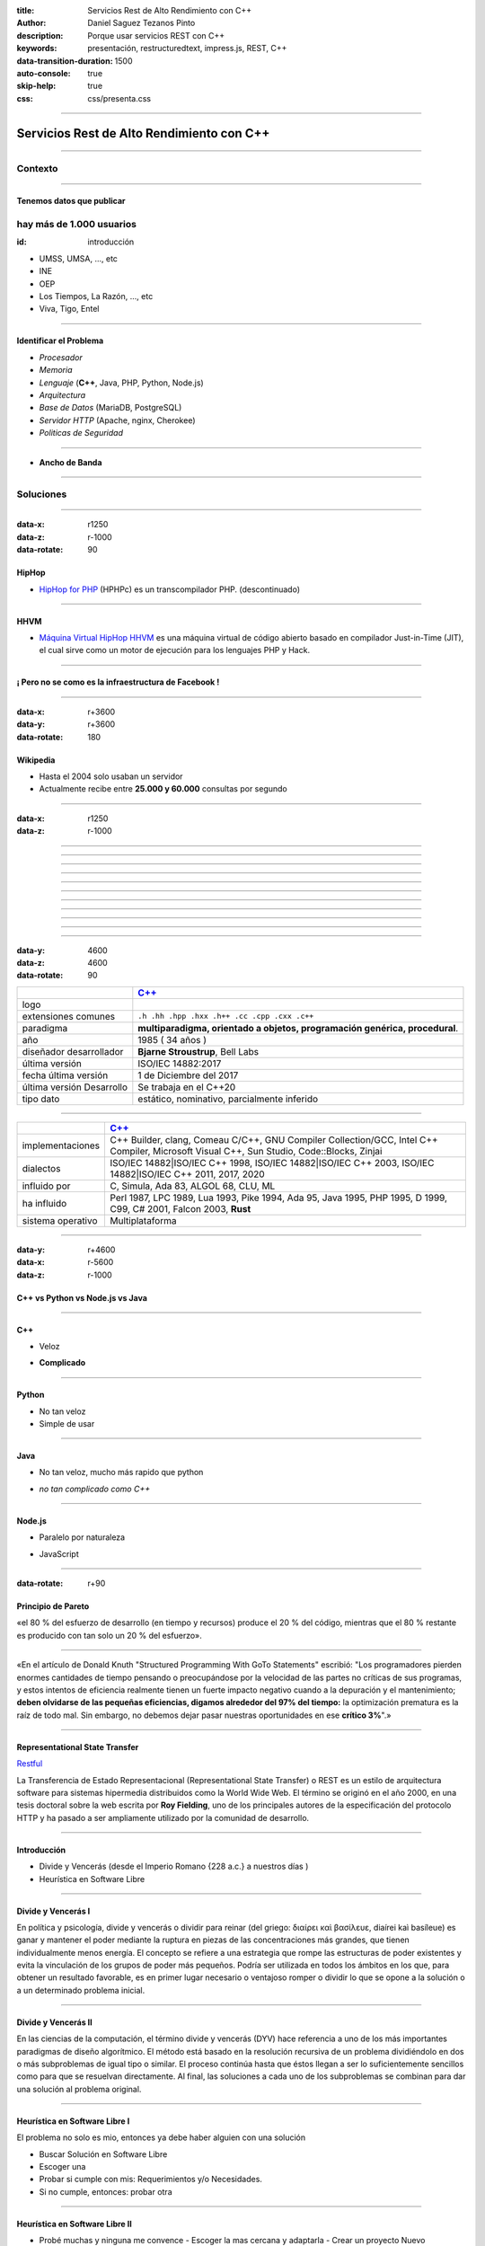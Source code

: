 :title: Servicios Rest de Alto Rendimiento con C++
:author: Daniel Saguez Tezanos Pinto
:description: Porque usar servicios REST con C++
:keywords: presentación, restructuredtext, impress.js, REST, C++
:data-transition-duration: 1500
:auto-console: true
:skip-help: true
:css: css/presenta.css

.. title: Servicios Rest de Alto Rendimiento con C++

----

##########################################
Servicios Rest de Alto Rendimiento con C++
##########################################


----

Contexto
^^^^^^^^

----

Tenemos datos que publicar
##########################

hay más de 1.000 usuarios
^^^^^^^^^^^^^^^^^^^^^^^^^
:id: introducción

- UMSS, UMSA, ..., etc
- INE
- OEP
- Los Tiempos, La Razón, ..., etc
- Viva, Tigo, Entel

----

Identificar el Problema
#######################

- *Procesador*
- *Memoria*
- *Lenguaje* (**C++**, Java, PHP, Python, Node.js)
- *Arquitectura*
- *Base de Datos* (MariaDB, PostgreSQL)
- *Servidor HTTP* (Apache, nginx, Cherokee)
- *Politicas de Seguridad*

----

- **Ancho de Banda**

----

Soluciones
^^^^^^^^^^

----

:data-x: r1250
:data-z: r-1000
:data-rotate: 90

HipHop
########

- `HipHop for PHP <https://en.wikipedia.org/wiki/HipHop_for_PHP>`_
  (HPHPc) es un transcompilador PHP. (descontinuado)

----

HHVM
####


- `Máquina Virtual HipHop HHVM <https://en.wikipedia.org/wiki/HipHop_Virtual_Machine>`_
  es una máquina virtual de código abierto basado en compilador Just-in-Time
  (JIT), el cual sirve como un motor de ejecución para los lenguajes PHP y Hack.

----

¡ Pero no se como es la infraestructura de Facebook !
#####################################################

----

:data-x: r+3600
:data-y: r+3600
:data-rotate: 180

Wikipedia
#########

- Hasta el 2004 solo usaban un servidor
- Actualmente recibe entre **25.000 y 60.000** consultas por segundo

----

:data-x: r1250
:data-z: r-1000

.. image:: Imágenes/Wikimedia-servers-2004-02-19-800wide.png
   :width: 100%

----

.. image:: Imágenes/Wikimedia-servers-2004-08-24.png
   :width: 100%

----

.. image:: Imágenes/Wikimedia-servers-2004-08-26.png
   :width: 100%

----

.. image:: Imágenes/Wikimedia-servers-2004-11-11.png
   :width: 100%

----

.. image:: Imágenes/Wikimedia-servers-2004-12-10.png
   :width: 100%

----

.. image:: Imágenes/Wikimedia-servers-2005-01-30.png
   :width: 100%

----

.. image:: Imágenes/Wikimedia-servers-2005-04-12.png
   :width: 100%

----

.. image:: Imágenes/Wikimedia-servers-2006-05-09.svg
   :width: 100%

----

.. image:: Imágenes/Wikimedia-servers-2008-11-10.svg
   :height: 730px

----

.. image:: Imágenes/Wikimedia-servers-2010-12-28.svg
   :height: 730px

----

.. image:: Imágenes/Wikimedia_Servers.svg
   :width: 100%

----

:data-y: 4600
:data-z: 4600
:data-rotate: 90

+--------------------------+----------------------------------------------------+
|                          | `C++ <https://es.wikipedia.org/wiki/C++>`_         |
+==========================+====================================================+
|logo                      | .. image:: Imágenes/C_plus_plus.svg                |
+--------------------------+----------------------------------------------------+
|extensiones comunes       | ``.h .hh .hpp .hxx .h++ .cc .cpp .cxx .c++``       |
+--------------------------+----------------------------------------------------+
|paradigma                 | **multiparadigma, orientado a objetos,             |
|                          | programación genérica, procedural**.               |
+--------------------------+----------------------------------------------------+
|año                       | 1985 ( 34 años )                                   |
+--------------------------+----------------------------------------------------+
|diseñador                 | **Bjarne Stroustrup**, Bell Labs                   |
|desarrollador             |                                                    |
+--------------------------+----------------------------------------------------+
|última versión            | ISO/IEC 14882:2017                                 |
+--------------------------+----------------------------------------------------+
|fecha última versión      | 1 de Diciembre del 2017                            |
+--------------------------+----------------------------------------------------+
|última versión Desarrollo | Se trabaja en el C++20                             |
+--------------------------+----------------------------------------------------+
|tipo dato                 | estático, nominativo, parcialmente inferido        |
+--------------------------+----------------------------------------------------+

----

+-------------------------+----------------------------------------------------+
|                         | `C++ <https://es.wikipedia.org/wiki/C++>`_         |
+=========================+====================================================+
|implementaciones         | C++ Builder, clang, Comeau C/C++, GNU Compiler     |
|                         | Collection/GCC, Intel C++ Compiler, Microsoft      |
|                         | Visual C++, Sun Studio, Code::Blocks, Zinjai       |
+-------------------------+----------------------------------------------------+
|dialectos                | ISO/IEC 14882|ISO/IEC C++ 1998, ISO/IEC            |
|                         | 14882|ISO/IEC C++ 2003, ISO/IEC 14882|ISO/IEC C++  |
|                         | 2011, 2017, 2020                                   |
+-------------------------+----------------------------------------------------+
|influido por             | C, Simula, Ada 83, ALGOL 68, CLU, ML               |
+-------------------------+----------------------------------------------------+
|ha influido              | Perl 1987, LPC 1989, Lua 1993, Pike 1994, Ada 95,  |
|                         | Java 1995, PHP 1995, D 1999, C99, C# 2001, Falcon  |
|                         | 2003, **Rust**                                     |
+-------------------------+----------------------------------------------------+
|sistema operativo        | Multiplataforma                                    |
+-------------------------+----------------------------------------------------+

----

:data-y: r+4600
:data-x: r-5600
:data-z: r-1000

C++ vs Python vs Node.js vs Java
################################

----

C++
###

+ Veloz

- **Complicado**

----

Python
######

+ No tan veloz
+ Simple de usar

----

Java
####

+ No tan veloz, mucho más rapido que python

- *no tan complicado como C++*

----

Node.js
#######

+ Paralelo por naturaleza

- JavaScript

----

:data-rotate: r+90

Principio de Pareto
###################

«el 80 % del esfuerzo de desarrollo (en tiempo y recursos) produce el 20 % del
código, mientras que el 80 % restante es producido con tan solo un 20 % del
esfuerzo».

----

«En el artículo de Donald Knuth "Structured Programming With GoTo Statements"
escribió: "Los programadores pierden enormes cantidades de tiempo pensando o
preocupándose por la velocidad de las partes no críticas de sus programas, y
estos intentos de eficiencia realmente tienen un fuerte impacto negativo cuando
a la depuración y el mantenimiento; **deben olvidarse de las pequeñas eficiencias,
digamos alrededor del 97% del tiempo:** la optimización prematura es la raíz de
todo mal. Sin embargo, no debemos dejar pasar nuestras oportunidades en ese
**crítico 3%**".»

----

Representational State Transfer
###############################

`Restful <https://es.wikipedia.org/wiki/Representational_State_Transfer>`_

La Transferencia de Estado Representacional (Representational State Transfer) o
REST es un estilo de arquitectura software para sistemas hipermedia distribuidos
como la World Wide Web. El término se originó en el año 2000, en una tesis
doctoral sobre la web escrita por **Roy Fielding**, uno de los principales
autores de la especificación del protocolo HTTP y ha pasado a ser ampliamente
utilizado por la comunidad de desarrollo.

----

Introducción
############

- Divide y Vencerás (desde el Imperio Romano {228 a.c.} a nuestros días )
- Heurística en Software Libre

----

Divide y Vencerás I
###################

En política y psicología, divide y vencerás o dividir para reinar (del
griego: διαίρει καὶ βασίλευε, diaírei kaì basíleue) es ganar y mantener el
poder mediante la ruptura en piezas de las concentraciones más grandes, que
tienen individualmente menos energía. El concepto se refiere a una estrategia
que rompe las estructuras de poder existentes y evita la vinculación de los
grupos de poder más pequeños. Podría ser utilizada en todos los ámbitos en
los que, para obtener un resultado favorable, es en primer lugar necesario o
ventajoso romper o dividir lo que se opone a la solución o a un determinado
problema inicial.

----

Divide y Vencerás II
####################

En las ciencias de la computación, el término divide y vencerás (DYV) hace
referencia a uno de los más importantes paradigmas de diseño algorítmico. El
método está basado en la resolución recursiva de un problema dividiéndolo en
dos o más subproblemas de igual tipo o similar. El proceso continúa hasta que
éstos llegan a ser lo suficientemente sencillos como para que se resuelvan
directamente. Al final, las soluciones a cada uno de los subproblemas se
combinan para dar una solución al problema original.

----

Heurística en Software Libre I
##############################

El problema no solo es mio, entonces ya debe haber alguien con una solución

- Buscar Solución en Software Libre
- Escoger una
- Probar si cumple con mis: Requerimientos y/o Necesidades.
- Si no cumple, entonces: probar otra

----

Heurística en Software Libre II
###############################

- Probé muchas y ninguna me convence
  - Escoger la mas cercana y adaptarla
  - Crear un proyecto Nuevo

----

NGREST
######

ngrest es un framework REST simple desarrollado en C++. Poca huella de código,
extremadamente rápido y **muy fácil de usar**.

----

.. image:: Imágenes/01.png
   :width: 100%

----

.. image:: Imágenes/02.png
   :width: 100%

----

.. image:: Imágenes/03.png
   :width: 100%

----

.. image:: Imágenes/InstalaciónNGRest.png
   :width: 100%

----

.. image:: Imágenes/InstalaciónNGRestNuevo.png
   :width: 100%

----

.. code:: c++

   #include "Echo.h"

   namespace ngrest {
   namespace examples {

   std::string Echo::echoPost(const std::string& text) {
     return "You said: [" + text + "]";
   }

   std::string Echo::echoGet(const std::string& text) {
    return "You said: [" + text + "]";
   }

   }}


----

.. code:: c++

 #include <string>
 #include <ngrest/common/Service.h>

 namespace ngrest {
 namespace examples {

 //! Echo service example
 /*! by default exposes Echo service relative to base
 URL: http://server:port/ngrest/examples/Echo */
 class Echo: public Service {
  public:
    //! a simple operation "echo"
    /*!
      example of POST request:
      http://server:port/ngrest/examples/Echo/echo
      -- body -----------------------
      {
        "text": "Hello ngrest!"
      }
      -- end body -------------------
    */


----

.. code:: c++

    // *method: POST
    // *location: echo
    std::string echoPost(const std::string& text);

    //! a simple operation "echo"
    /*!
      example of GET request:
      http://server:port/ngrest/examples/Echo?text=Hello%20World!
    */
    // *method: GET
    // *location: echo?text={text}
    std::string echoGet(const std::string& text);
 };

 }}

----

Ngrest-db
#########

Es un ORM pequeño y fácil de usar, para trabajar junto con ngrest.

- Mapea la estructura proporcionada por el desarrollador de las tablas de base de datos.
- Sintaxis fácil e intuitiva para realizar las operaciones db más utilizadas.
- Generador de código para máxima comodidad y velocidad de desarrollo
- Utiliza meta-comentarios para proporcionar funcionalidad adicional específica de la base de datos (PK, FK, UNIQUE, etc.) (**Como las anotaciones en Hibernate**)
- Fácil de integrar con los servicios ngrest

----

DBMS soportados:

- SQLite3
- MySQL
- PostgreSQL

----

:data-y: 11600
:data-x: 0
:data-z: 11600

Julian Assange
##############

.. image:: Imágenes/Julian_Assange_cropped_(Norway,_March_2010).jpg
   :width: 50%

Julian Paul Assange (Townsville, Queensland, 3 de julio de 1971), conocido como
Julian Assange, es un programador, ciberactivista, periodista y activista de
Internet australiano, conocido por ser el fundador, editor y portavoz del sitio
web WikiLeaks.

----

:data-x: r+3600
:data-z: r-2600
:data-y: r+1750
:data-rotate: 0

Fravia+
#######

.. image:: Imágenes/Fravia.jpg
   :width: 50%

Francesco Vianello (30 de agosto de 1952 - 3 de mayo de 2009), más conocido por
su apodo Fravia+, fue un ingeniero inverso de software y «seeker» conocido por
su archivo web de las técnicas y trabajos sobre **ingeniería inversa**.

----

Ian Murdock
###########

.. image:: Imágenes/IanMurdock.jpg
   :width: 50%

Ian Ashley Murdock (Konstanz, Alemania, 28 de abril de 1973-28 de diciembre de
2015) fue un informático alemán y fue el fundador y primer líder del proyecto de
software libre Debian.

En 1993 escribió el Manifiesto Debian mientras estudiaba en la Purdue University,
donde en 1996 obtuvo su licenciatura. La palabra Debian proviene de la
combinación del nombre de su entonces novia Deborah y el suyo, por lo tanto,
Deb(orah) e Ian.

Fue fundador, también, de la empresa Progeny Linux Systems. Fue CTO de la Linux
Foundation y líder del Proyecto Indiana cuando trabajaba para Sun Microsystems.

----

Edward Snowden
##############

.. image:: Imágenes/Edward_Snowden.jpg
   :width: 50%

Edward Joseph Snowden (Elizabeth City, 21 de junio de 1983) es un consultor
tecnológico estadounidense, informante, antiguo empleado de la CIA (Agencia
Central de Inteligencia) y de la NSA (Agencia de Seguridad Nacional).

En junio del 2013, Snowden hizo públicos, a través de los periódicos The
Guardian y The Washington Post, documentos clasificados como alto secreto
sobre varios programas de la NSA, incluyendo los programas de vigilancia
masiva PRISM y XKeyscore


----

Chelsea Manning
###############

.. image:: Imágenes/Bradley_Manning_US_Army.jpg
   :width: 50%


Chelsea Elizabeth Manning (nacida Bradley Edward Manning, Crescent, Oklahoma, 17
de diciembre de 1987) es una exsoldado y analista de inteligencia del ejército
de los Estados Unidos. Manning cobró notoriedad internacional por supuestamente
haber filtrado a WikiLeaks miles de documentos clasificados acerca de las
guerras de Afganistán —conocidos como los Diarios de la Guerra de Afganistán— y
de Irak, incluidos numerosos cables diplomáticos de diversas embajadas
estadounidenses y el video del ejército conocido como Collateral Murder
(«asesinato colateral»).


----

Ola Bini
########

.. image:: Imágenes/Ola_Bini_congreso.jpg
   :width: 50%


Ola Bini, (Gotemburgo, 1982) es un desarrollador de software, programador, y
activista de Internet sueco, trabaja para el Centro de Autonomía Digital en
problemas de privacidad, seguridad y criptografía. Radicado en Ecuador desde
2013. En abril de 2019 fue detenido por estar presuntamente vinculado a Julian
Assange y Wikileaks.

----

:data-x: r+1600
:data-z: r+1600
:data-rotate: 360


George Hotz
###########

.. image:: Imágenes/George_Hotz.jpg
   :width: 50%

Francis George Hotz, (n. 2 de octubre de 1989), alias geohot, es un hacker estadounidense experto en seguridad de sistemas informáticos que cobró notoriedad por la gran precocidad que demostró con 17 años al crear blackra1n que, aprovechando otros desarrollos, lograba ser el primero en desbloquear el iPhone, permitiendo que el dispositivo sea utilizado con otros operadores de telecomunicaciones, a diferencia de la intención de Apple de proveer a sus clientes con sólo el uso de la red de AT&T.1


----

:data-x: r9400
:data-y: r+1200
:data-z: r+6400

Aaron Swartz
############

.. image:: Imágenes/Aaron_Swartz_profile.jpg
   :width: 50%

Aaron Hillel Swartz (8 de noviembre de 1986, Chicago - 11 de enero de 2013, Nueva
York) fue un programador, emprendedor, escritor, activista político y hacktivista
de Internet. Estuvo involucrado en el desarrollo del formato de fuente web RSS, y
el formato de publicación Markdown, la organización Creative Commons, la
infraestructura del sitio web "web.py" y el sitio web de marcadores sociales
Reddit, del cual se convirtió en socio luego de que éste se fusionara con su
compañía, Infogami. Recibió atención de los medios después de la **recolección de
artículos de revistas académicas JSTOR.**

Fue diseñador jefe del proyecto inicial de Open Library.

----


No hay justicia al cumplir leyes injustas. Es hora de salir a la luz y,
siguiendo la tradición de la desobediencia civil, oponernos a este robo
privado de la cultura pública.

    *Aaron Swartz*

----

La información es poder. Pero como todo poder, hay quienes quieren
mantenerlo para sí mismos.

    *Aaron Swartz*

----

Alexandra Elbakyan
##################

.. image:: Imágenes/Alexandra_Elbakyan_(cropped).jpg
   :width: 50%

Alexandra Asanovna Elbakyan (1988) es una desarrolladora de software y
neurocientífica de Kazajistán, más conocida por ser la fundadora del proyecto
**Sci-Hub** en 2011 una web de acceso libre a más de 40 millones de artículos
científicos recientes.


----

:data-x: r-950
:data-y: r+950
:data-z: r+1300

.. code:: c++

 #include <list>
 #include <iostream>

 #include <ngrest/utils/Log.h>

 #ifdef HAS_SQLITE
 #include <ngrest/db/SQLiteDb.h>
 #endif
 #ifdef HAS_MYSQL
 #include <ngrest/db/MySqlDb.h>
 #endif
 #ifdef HAS_POSTGRES
 #include <ngrest/db/PostgresDb.h>
 #endif
 #include <ngrest/db/Table.h>

 #include "datatypes.h"


----

Fin
###

¡¡¡ Gracias !!!
^^^^^^^^^^^^^^^
